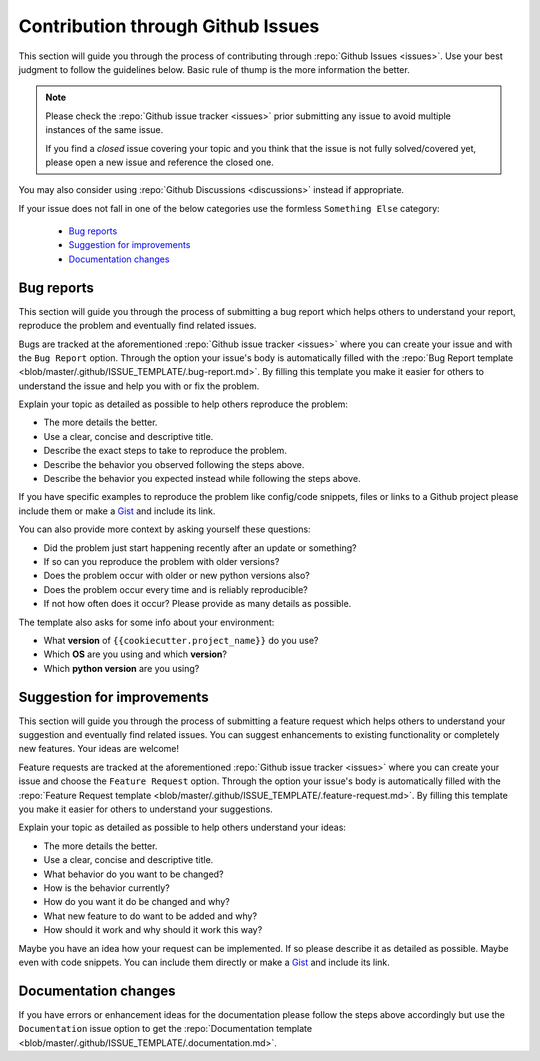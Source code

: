 Contribution through Github Issues
==================================

This section will guide you through the process of contributing through
:repo:`Github Issues <issues>`.
Use your best judgment to follow the guidelines below. Basic rule of thump is the more
information the better.

.. note::
    Please check the :repo:`Github issue tracker <issues>` prior submitting any issue to
    avoid multiple instances of the same issue.

    If you find a *closed* issue covering your topic and you think that the
    issue is not fully solved/covered yet, please open a new issue and reference the
    closed one.

You may also consider using :repo:`Github Discussions <discussions>` instead if
appropriate.

If your issue does not fall in one of the below categories use the formless
``Something Else`` category:

    - `Bug reports`_
    - `Suggestion for improvements`_
    - `Documentation changes`_


Bug reports
-----------

This section will guide you through the process of submitting a bug report which helps
others to understand your report, reproduce the problem and eventually find related
issues.

Bugs are tracked at the aforementioned :repo:`Github issue tracker <issues>` where you
can create your issue and with the ``Bug Report`` option. Through the option your
issue's body is automatically filled with the
:repo:`Bug Report template <blob/master/.github/ISSUE_TEMPLATE/.bug-report.md>`.
By filling this template you make it easier for others to understand the issue and help
you with or fix the problem.

Explain your topic as detailed as possible to help others reproduce the problem:

- The more details the better.
- Use a clear, concise and descriptive title.
- Describe the exact steps to take to reproduce the problem.
- Describe the behavior you observed following the steps above.
- Describe the behavior you expected instead while following the steps above.

If you have specific examples to reproduce the problem like config/code snippets, files
or links to a Github project please include them or make a
`Gist <https://gist.github.com/>`__ and include its link.

You can also provide more context by asking yourself these questions:

- Did the problem just start happening recently after an update or something?
- If so can you reproduce the problem with older versions?
- Does the problem occur with older or new python versions also?
- Does the problem occur every time and is reliably reproducible?
- If not how often does it occur? Please provide as many details as possible.

The template also asks for some info about your environment:

- What **version** of ``{{cookiecutter.project_name}}`` do you use?
- Which **OS** are you using and which **version**?
- Which **python version** are you using?


Suggestion for improvements
---------------------------

This section will guide you through the process of submitting a feature request
which helps others to understand your suggestion and eventually find related issues.
You can suggest enhancements to existing functionality or completely new features.
Your ideas are welcome!

Feature requests are tracked at the aforementioned :repo:`Github issue tracker <issues>`
where you can create your issue and choose the ``Feature Request`` option. Through the
option your issue's body is automatically filled with the
:repo:`Feature Request template <blob/master/.github/ISSUE_TEMPLATE/.feature-request.md>`.
By filling this template you make it easier for others to understand your suggestions.

Explain your topic as detailed as possible to help others understand your ideas:

- The more details the better.
- Use a clear, concise and descriptive title.
- What behavior do you want to be changed?
- How is the behavior currently?
- How do you want it do be changed and why?
- What new feature to do want to be added and why?
- How should it work and why should it work this way?

Maybe you have an idea how your request can be implemented. If so please describe it as
detailed as possible. Maybe even with code snippets. You can include them directly or
make a `Gist <https://gist.github.com/>`__ and include its link.


Documentation changes
---------------------

If you have errors or enhancement ideas for the documentation please follow the steps
above accordingly but use the ``Documentation`` issue option to get the
:repo:`Documentation template <blob/master/.github/ISSUE_TEMPLATE/.documentation.md>`.
